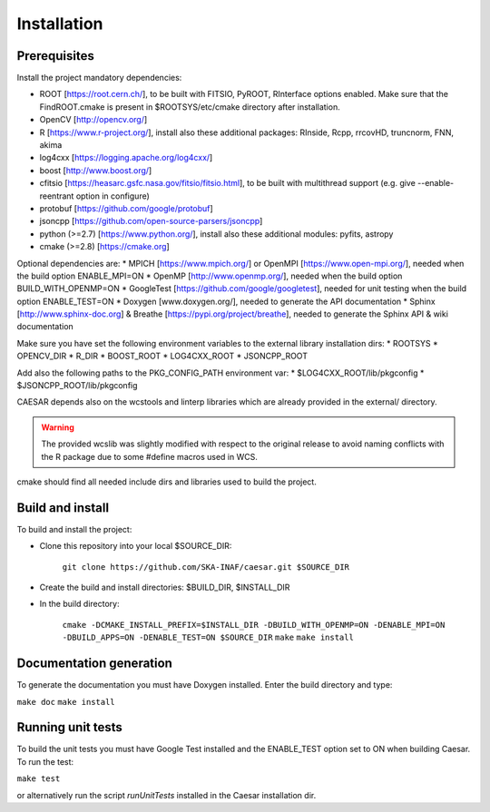 =================
**Installation**
=================

-----------------
**Prerequisites**
-----------------

Install the project mandatory dependencies:  

* ROOT [https://root.cern.ch/], to be built with FITSIO, PyROOT, RInterface options enabled. Make sure that the FindROOT.cmake is present in $ROOTSYS/etc/cmake directory after installation.
* OpenCV [http://opencv.org/]
* R [https://www.r-project.org/], install also these additional packages: RInside, Rcpp, rrcovHD, truncnorm, FNN, akima
* log4cxx [https://logging.apache.org/log4cxx/]
* boost [http://www.boost.org/] 
* cfitsio [https://heasarc.gsfc.nasa.gov/fitsio/fitsio.html], to be built with multithread support (e.g. give --enable-reentrant option in configure)
* protobuf [https://github.com/google/protobuf]
* jsoncpp [https://github.com/open-source-parsers/jsoncpp]
* python (>=2.7) [https://www.python.org/], install also these additional modules: pyfits, astropy
* cmake (>=2.8) [https://cmake.org]  
  
Optional dependencies are:
* MPICH [https://www.mpich.org/] or OpenMPI [https://www.open-mpi.org/], needed when the build option ENABLE_MPI=ON    
* OpenMP [http://www.openmp.org/], needed when the build option BUILD_WITH_OPENMP=ON
* GoogleTest [https://github.com/google/googletest], needed for unit testing when the build option ENABLE_TEST=ON
* Doxygen [www.doxygen.org/], needed to generate the API documentation
* Sphinx [http://www.sphinx-doc.org] & Breathe [https://pypi.org/project/breathe], needed to generate the Sphinx API & wiki documentation

Make sure you have set the following environment variables to the external library installation dirs:
* ROOTSYS
* OPENCV_DIR
* R_DIR
* BOOST_ROOT
* LOG4CXX_ROOT
* JSONCPP_ROOT

Add also the following paths to the PKG_CONFIG_PATH environment var: 
* $LOG4CXX_ROOT/lib/pkgconfig
* $JSONCPP_ROOT/lib/pkgconfig

CAESAR depends also on the wcstools and linterp libraries which are already provided in the external/ directory. 

.. warning::

   The provided wcslib was slightly modified with respect to the original release to avoid naming conflicts with the R package due to some #define macros used in WCS.

cmake should find all needed include dirs and libraries used to build the project.

---------------------
**Build and install**
---------------------

To build and install the project:

* Clone this repository into your local $SOURCE_DIR:  

	``git clone https://github.com/SKA-INAF/caesar.git $SOURCE_DIR``

* Create the build and install directories: $BUILD_DIR, $INSTALL_DIR  

* In the build directory:
      
	``cmake -DCMAKE_INSTALL_PREFIX=$INSTALL_DIR -DBUILD_WITH_OPENMP=ON -DENABLE_MPI=ON -DBUILD_APPS=ON -DENABLE_TEST=ON $SOURCE_DIR``
	``make``
	``make install``


----------------------------
**Documentation generation**
----------------------------
To generate the documentation you must have Doxygen installed. Enter the build directory and type:


``make doc``
``make install``


----------------------
**Running unit tests**
----------------------

To build the unit tests you must have Google Test installed and the ENABLE_TEST option set to ON when building Caesar. To run the test:   

``make test``    

or alternatively run the script `runUnitTests` installed in the Caesar installation dir.

